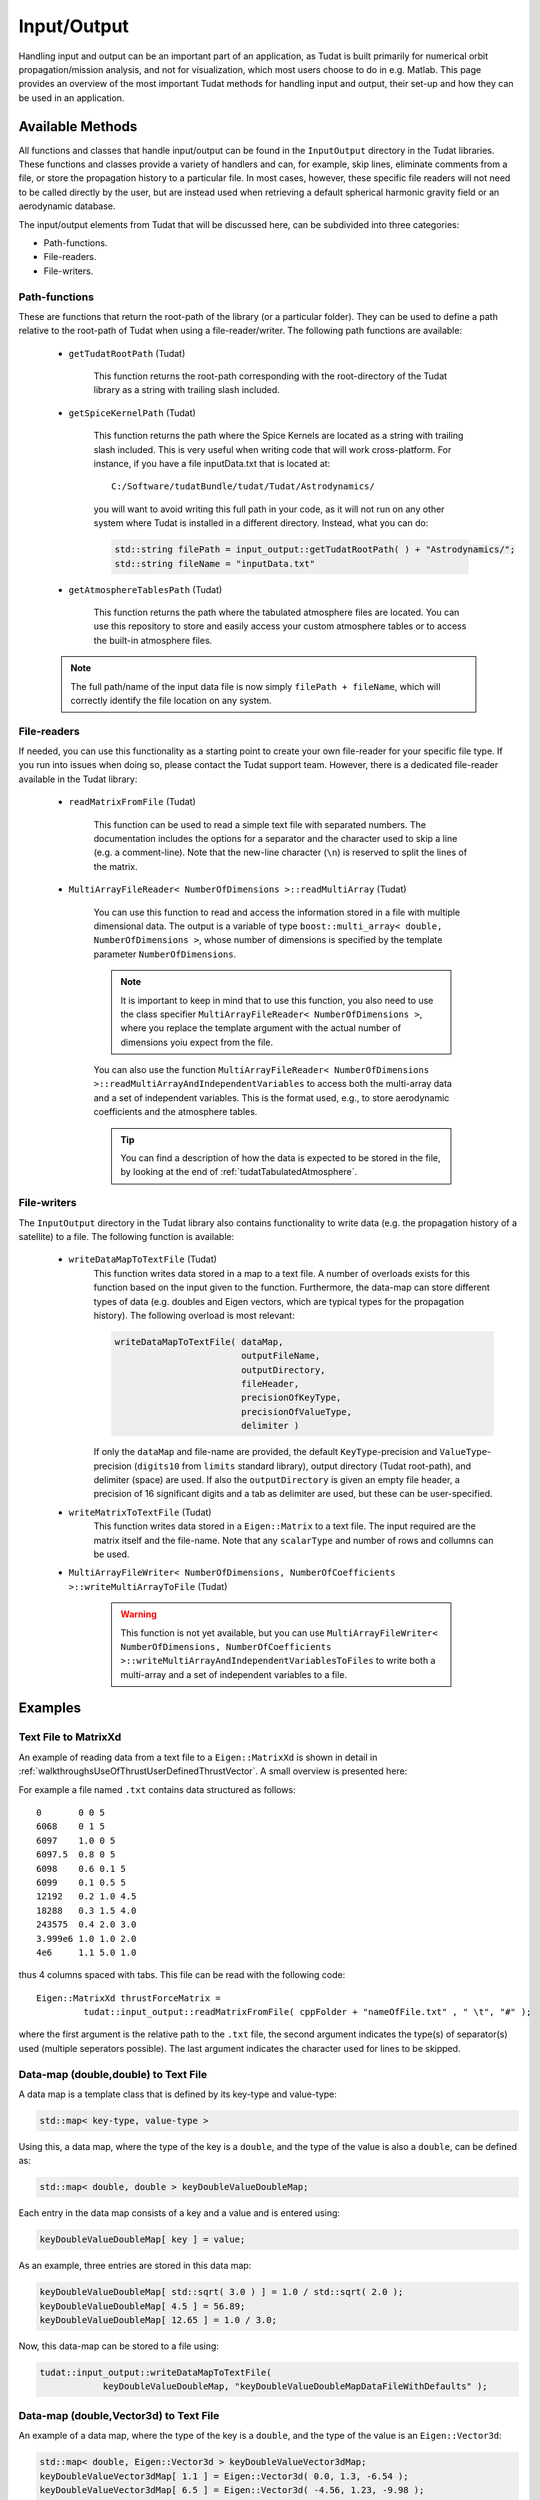 .. _tudatFeaturesInputOutput:

Input/Output
============
Handling input and output can be an important part of an application, as Tudat is built primarily for numerical orbit propagation/mission analysis, and not for visualization, which most users choose to do in e.g. Matlab. This page provides an overview of the most important Tudat methods for handling input and output, their set-up and how they can be used in an application.

Available Methods
~~~~~~~~~~~~~~~~~
All functions and classes that handle input/output can be found in the :literal:`InputOutput` directory in the Tudat libraries. These functions and classes provide a variety of handlers and can, for example, skip lines, eliminate comments from a file, or store the propagation history to a particular file. In most cases, however, these specific file readers will not need to be called directly by the user, but are instead used when retrieving a default spherical harmonic gravity field or an aerodynamic database.

The input/output elements from Tudat that will be discussed here, can be subdivided into three categories:

- Path-functions.
- File-readers.
- File-writers.

Path-functions
**************
These are functions that return the root-path of the library (or a particular folder). They can be used to define a path relative to the root-path of Tudat when using a file-reader/writer. The following path functions are available:

   - :literal:`getTudatRootPath` (Tudat)

      This function returns the root-path corresponding with the root-directory of the Tudat library as a string with trailing slash included.

   - :literal:`getSpiceKernelPath` (Tudat)

      This function returns the path where the Spice Kernels are located as a string with trailing slash included. This is very useful when writing code that will work cross-platform. For instance, if you have a file inputData.txt that is located at::

         C:/Software/tudatBundle/tudat/Tudat/Astrodynamics/
    
      you will want to avoid writing this full path in your code, as it will not run on any other system where Tudat is installed in a different directory. Instead, what you can do:

      .. code-block:: cpp

         std::string filePath = input_output::getTudatRootPath( ) + "Astrodynamics/";
         std::string fileName = "inputData.txt" 

   - :literal:`getAtmosphereTablesPath` (Tudat)

      This function returns the path where the tabulated atmosphere files are located. You can use this repository to store and easily access your custom atmosphere tables or to access the built-in atmosphere files.

   .. note:: The full path/name of the input data file is now simply :literal:`filePath + fileName`, which will correctly identify the file location on any system.

File-readers
************

If needed, you can use this functionality as a starting point to create your own file-reader for your specific file type. If you run into issues when doing so, please contact the Tudat support team. However, there is a dedicated file-reader available in the Tudat library:

   - :literal:`readMatrixFromFile` (Tudat)
      
      This function can be used to read a simple text file with separated numbers. The documentation includes the options for a separator and the character used to skip a line (e.g. a comment-line). Note that the new-line character (:literal:`\\n`) is reserved to split the lines of the matrix.

   - :literal:`MultiArrayFileReader< NumberOfDimensions >::readMultiArray` (Tudat)

      You can use this function to read and access the information stored in a file with multiple dimensional data. The output is a variable of type :literal:`boost::multi_array< double, NumberOfDimensions >`, whose number of dimensions is specified by the template parameter :literal:`NumberOfDimensions`.

      .. note:: It is important to keep in mind that to use this function, you also need to use the class specifier :literal:`MultiArrayFileReader< NumberOfDimensions >`, where you replace the template argument with the actual number of dimensions yoiu expect from the file.

      You can also use the function :literal:`MultiArrayFileReader< NumberOfDimensions >::readMultiArrayAndIndependentVariables` to access both the multi-array data and a set of independent variables. This is the format used, e.g., to store aerodynamic coefficients and the atmosphere tables.

      .. tip:: You can find a description of how the data is expected to be stored in the file, by looking at the end of :ref:`tudatTabulatedAtmosphere`.

File-writers
************
The :literal:`InputOutput` directory in the Tudat library also contains functionality to write data (e.g. the propagation history of a satellite) to a file. The following function is available:

   - :literal:`writeDataMapToTextFile` (Tudat)
      This function writes data stored in a map to a text file. A number of overloads exists for this function based on the input given to the function. Furthermore, the data-map can store different types of data (e.g. doubles and Eigen vectors, which are typical types for the propagation history). The following overload is most relevant:

      .. code-block:: cpp

         writeDataMapToTextFile( dataMap, 
      	                         outputFileName,
      	                         outputDirectory,
      	                         fileHeader,
      	                         precisionOfKeyType,
      	                         precisionOfValueType,
      	                         delimiter )

      If only the :literal:`dataMap` and file-name are provided, the default :literal:`KeyType`-precision and :literal:`ValueType`-precision (:literal:`digits10` from :literal:`limits` standard library), output directory (Tudat root-path), and delimiter (space) are used. If also the :literal:`outputDirectory` is given an empty file header, a precision of 16 significant digits and a tab as delimiter are used, but these can be user-specified.

   - :literal:`writeMatrixToTextFile` (Tudat)
      This function writes data stored in a :literal:`Eigen::Matrix` to a text file. The input required are the matrix itself and the file-name. Note that any :literal:`scalarType` and number of rows and collumns can be used.

   - :literal:`MultiArrayFileWriter< NumberOfDimensions, NumberOfCoefficients >::writeMultiArrayToFile` (Tudat)

      .. warning:: This function is not yet available, but you can use :literal:`MultiArrayFileWriter< NumberOfDimensions, NumberOfCoefficients >::writeMultiArrayAndIndependentVariablesToFiles` to write both a multi-array and a set of independent variables to a file.

Examples
~~~~~~~~
Text File to MatrixXd
*********************

An example of reading data from a text file to a :literal:`Eigen::MatrixXd` is shown in detail in :ref:`walkthroughsUseOfThrustUserDefinedThrustVector`. A small overview is presented here:

For example a file named :literal:`.txt` contains data structured as follows::

    0       0 0 5
    6068    0 1 5
    6097    1.0 0 5
    6097.5  0.8 0 5
    6098    0.6 0.1 5
    6099    0.1 0.5 5
    12192   0.2 1.0 4.5
    18288   0.3 1.5 4.0
    243575  0.4 2.0 3.0
    3.999e6 1.0 1.0 2.0
    4e6     1.1 5.0 1.0

thus 4 columns spaced with tabs. This file can be read with the following code::

   Eigen::MatrixXd thrustForceMatrix =
            tudat::input_output::readMatrixFromFile( cppFolder + "nameOfFile.txt" , " \t", "#" );

where the first argument is the relative path to the :literal:`.txt` file, the second argument indicates the type(s) of separator(s) used (multiple seperators possible). The last argument indicates the character used for lines to be skipped. 

Data-map (double,double) to Text File
*************************************
A data map is a template class that is defined by its key-type and value-type:

.. code-block:: cpp

    std::map< key-type, value-type >

Using this, a data map, where the type of the key is a :literal:`double`, and the type of the value is also a :literal:`double`, can be defined as:

.. code-block:: cpp

    std::map< double, double > keyDoubleValueDoubleMap;

Each entry in the data map consists of a key and a value and is entered using:

.. code-block:: cpp

    keyDoubleValueDoubleMap[ key ] = value;

As an example, three entries are stored in this data map:

.. code-block:: cpp

    keyDoubleValueDoubleMap[ std::sqrt( 3.0 ) ] = 1.0 / std::sqrt( 2.0 );
    keyDoubleValueDoubleMap[ 4.5 ] = 56.89;
    keyDoubleValueDoubleMap[ 12.65 ] = 1.0 / 3.0;

Now, this data-map can be stored to a file using:

.. code-block:: cpp

    tudat::input_output::writeDataMapToTextFile(
                keyDoubleValueDoubleMap, "keyDoubleValueDoubleMapDataFileWithDefaults" );

Data-map (double,Vector3d) to Text File
***************************************
An example of a data map, where the type of the key is a :literal:`double`, and the type of the value is an :literal:`Eigen::Vector3d`:

.. code-block:: cpp

    std::map< double, Eigen::Vector3d > keyDoubleValueVector3dMap;
    keyDoubleValueVector3dMap[ 1.1 ] = Eigen::Vector3d( 0.0, 1.3, -6.54 );
    keyDoubleValueVector3dMap[ 6.5 ] = Eigen::Vector3d( -4.56, 1.23, -9.98 );
    keyDoubleValueVector3dMap[ 10.9 ] = Eigen::Vector3d( -46.13, 1.0 / 3.0, std::sqrt( 2.0 ) );

This data-map can be stored to a file using:

.. code-block:: cpp

    tudat::input_output::writeDataMapToTextFile(
                keyDoubleValueVector3dMap, "keyDoubleValueVector3dMapDataFile" );

Data-map (int, Matrix3d) to Text File
***************************************
An example of a data map, where the type of the key is a :literal:`int`, and the type of the value is an :literal:`Eigen::Matrix3d`:

.. code-block:: cpp

   Eigen::Matrix3d threeDimensionalMatrix;
   threeDimensionalMatrix << 0, 1, 2, 3, 4, 5, 6, 7, 8;

   std::map<int, Eigen::Matrix3d> matrixMap;
   matrixMap[14] = threeDimensionalMatrix;

This data-map can be stored to a file using:

.. code-block:: cpp

    tudat::input_output::writeDataMapToTextFile(
                matrixMap, "matrixMap" );

This results in::

   14          0                 1                 2                 3                 4                 5                 6                 7                 8

Note that all matrix entries are put on one line when writing a map to file. This makes the file easy to read by other programs. 

Eigen::Matrix3d to Text File
****************************
An example of a matrix to save:

.. code-block:: cpp

   Eigen::Matrix3d squareDoubleValueMatrix;
   squareDoubleValueMatrix << 0, 1, 2, 3, 4, 5, 6, 7, 8;

This can be saved to a text file using:

.. code-block:: cpp

   tudat::input_output::writeMatrixToTextFile(
   				squareDoubleValueMatrix, "squareDoubleValueMatrixFile")     

This results in::

   0                	 1                	 2                
   3                	 4                	 5                
   6                	 7                	 8                

Note the difference with saving matrices inside a map, which will put all matrix entries on one line.

Storing Propagation History
***************************
A good example on how to store the propagation history in a data map can be found in the example applications in the Tudat Bundle. If you have downloaded the bundle, these examples can be found in::

    tudatBundle/tudatApplications/satellitePropagatorExamples/SatellitePropagatorExamples

On the other hand, an example of saving the propagation history to a data file is described at the end of the :ref:`walkthroughsUnperturbedEarthOrbitingSatellite` tutorial.

.. tip:: You can also scroll to the end of :ref:`tudatFeaturesSimulatorCreation`, for an overview on how to access and save the propagation history, as well as the **dependent variables**, from a :class:`DynamicsSimulator` object.
